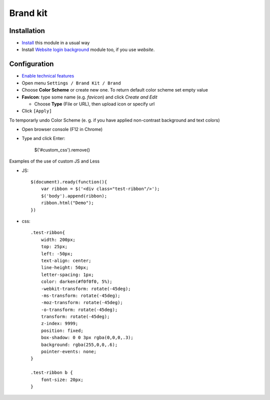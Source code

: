 ===========
 Brand kit
===========

Installation
============

* `Install <https://awkhad-development.readthedocs.io/en/latest/awkhad/usage/install-module.html>`__ this module in a usual way
* Install `Website login background <https://apps.awkhad.com/apps/modules/9.0/website_login_background/>`__ module too, if you use *website*.

Configuration
=============

* `Enable technical features <https://awkhad-development.readthedocs.io/en/latest/awkhad/usage/technical-features.html>`__
* Open menu ``Settings / Brand Kit / Brand``
* Choose **Color Scheme** or create new one. To return default color scheme set empty value
* **Favicon**: type some name (e.g. *favicon*) and click *Create and Edit*

  * Choose **Type** (File or URL), then upload icon or specify url
* Click ``[Apply]``

To temporarly undo Color Scheme (e. g. if you have applied non-contrast background and text colors)

* Open browser console (F12 in Chrome)
* Type and click Enter:

    $('#custom_css').remove()

Examples of the use of custom JS and Less

* JS::

    $(document).ready(function(){
        var ribbon = $('<div class="test-ribbon"/>');
        $('body').append(ribbon);
        ribbon.html("Demo");
    })

* css::

    .test-ribbon{
        width: 200px;
        top: 25px;
        left: -50px;
        text-align: center;
        line-height: 50px;
        letter-spacing: 1px;
        color: darken(#f0f0f0, 5%);
        -webkit-transform: rotate(-45deg);
        -ms-transform: rotate(-45deg);
        -moz-transform: rotate(-45deg);
        -o-transform: rotate(-45deg);
        transform: rotate(-45deg);
        z-index: 9999;
        position: fixed;
        box-shadow: 0 0 3px rgba(0,0,0,.3);
        background: rgba(255,0,0,.6);
        pointer-events: none;
    }

    .test-ribbon b {
        font-size: 20px;
    }
